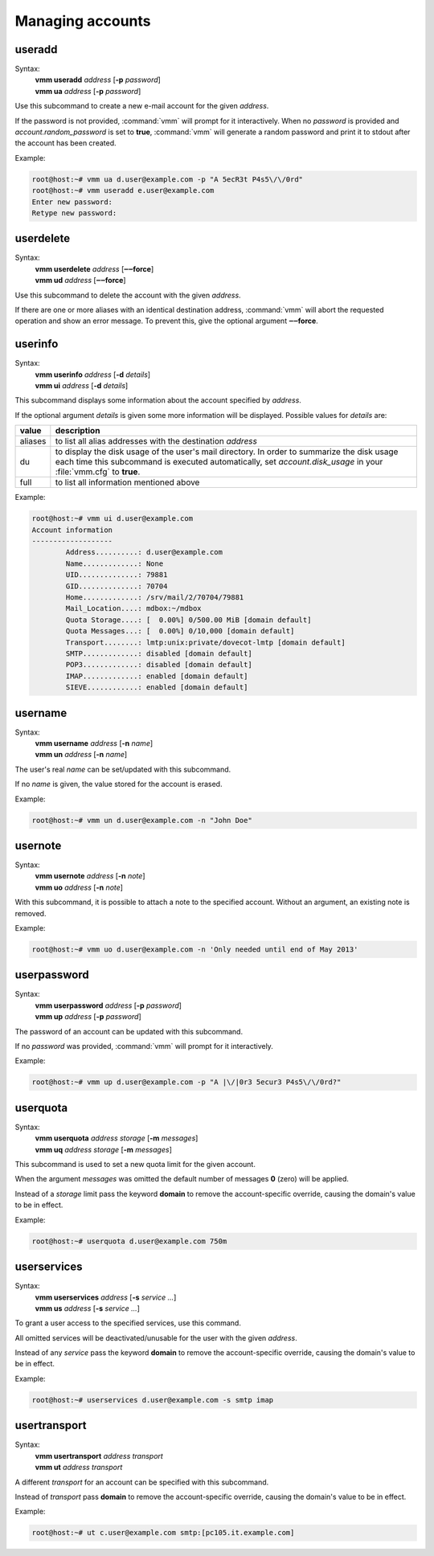 =================
Managing accounts
=================
useradd
-------
Syntax:
 | **vmm useradd** *address* [**-p** *password*]
 | **vmm ua** *address* [**-p** *password*]

Use this subcommand to create a new e-mail account for the given *address*.

If the password is not provided, :command:`vmm` will prompt for it
interactively.
When no *password* is provided and *account.random_password* is set to
**true**, :command:`vmm` will generate a random password and print it to
stdout after the account has been created.

Example:

.. code-block:: console

 root@host:~# vmm ua d.user@example.com -p "A 5ecR3t P4s5\/\/0rd"
 root@host:~# vmm useradd e.user@example.com
 Enter new password:
 Retype new password:

userdelete
----------
Syntax:
 | **vmm userdelete** *address* [**‒‒force**]
 | **vmm ud** *address* [**‒‒force**]

Use this subcommand to delete the account with the given *address*.

If there are one or more aliases with an identical destination address,
:command:`vmm` will abort the requested operation and show an error message.
To prevent this, give the optional argument **‒‒force**.

userinfo
--------
Syntax:
 | **vmm userinfo** *address* [**-d** *details*]
 | **vmm ui** *address* [**-d** *details*]

This subcommand displays some information about the account specified by
*address*.

If the optional argument *details* is given some more information will be
displayed.
Possible values for *details* are:

======= ==============================================================
value   description
======= ==============================================================
aliases to list all alias addresses with the destination *address*
du      to display the disk usage of the user's mail directory.
        In order to summarize the disk usage each time this subcommand
        is executed automatically, set *account.disk_usage* in your
        :file:`vmm.cfg` to **true**.
full    to list all information mentioned above
======= ==============================================================

Example:

.. code-block:: console

 root@host:~# vmm ui d.user@example.com
 Account information
 -------------------
         Address..........: d.user@example.com
         Name.............: None
         UID..............: 79881
         GID..............: 70704
         Home.............: /srv/mail/2/70704/79881
         Mail_Location....: mdbox:~/mdbox
         Quota Storage....: [  0.00%] 0/500.00 MiB [domain default]
         Quota Messages...: [  0.00%] 0/10,000 [domain default]
         Transport........: lmtp:unix:private/dovecot-lmtp [domain default]
         SMTP.............: disabled [domain default]
         POP3.............: disabled [domain default]
         IMAP.............: enabled [domain default]
         SIEVE............: enabled [domain default]

username
--------
Syntax:
 | **vmm username** *address* [**-n** *name*]
 | **vmm un** *address* [**-n** *name*]

The user's real *name* can be set/updated with this subcommand.

If no *name* is given, the value stored for the account is erased.

Example:

.. code-block:: console

 root@host:~# vmm un d.user@example.com -n "John Doe"

usernote
--------
Syntax:
 | **vmm usernote** *address* [**-n** *note*]
 | **vmm uo** *address* [**-n** *note*]

With this subcommand, it is possible to attach a note to the specified
account.
Without an argument, an existing note is removed.

Example:

.. code-block:: console

 root@host:~# vmm uo d.user@example.com -n 'Only needed until end of May 2013'

.. versionadded:: 0.6.0

userpassword
------------
Syntax:
 | **vmm userpassword** *address* [**-p** *password*]
 | **vmm up** *address* [**-p** *password*]

The password of an account can be updated with this subcommand.

If no *password* was provided, :command:`vmm` will prompt for it interactively.

Example:

.. code-block:: console

 root@host:~# vmm up d.user@example.com -p "A |\/|0r3 5ecur3 P4s5\/\/0rd?"

userquota
---------
Syntax:
 | **vmm userquota** *address storage* [**-m** *messages*]
 | **vmm uq** *address storage* [**-m** *messages*]

This subcommand is used to set a new quota limit for the given account.

When the argument *messages* was omitted the default number of messages
**0** (zero) will be applied.

Instead of a *storage* limit pass the keyword **domain** to remove the
account-specific override, causing the domain's value to be in effect.

Example:

.. code-block:: console

 root@host:~# userquota d.user@example.com 750m

.. versionadded:: 0.6.0

userservices
------------
Syntax:
 | **vmm userservices** *address* [**-s** *service ...*]
 | **vmm us** *address* [**-s** *service ...*]

To grant a user access to the specified services, use this command.

All omitted services will be deactivated/unusable for the user with the
given *address*.

Instead of any *service* pass the keyword **domain** to remove the
account-specific override, causing the domain's value to be in effect.

Example:

.. code-block:: console

 root@host:~# userservices d.user@example.com -s smtp imap

.. _usertransport:

usertransport
-------------
Syntax:
 | **vmm usertransport** *address transport*
 | **vmm ut** *address transport*

A different *transport* for an account can be specified with this subcommand.

Instead of *transport* pass **domain** to remove the account-specific
override, causing the domain's value to be in effect.

Example:

.. code-block:: console

 root@host:~# ut c.user@example.com smtp:[pc105.it.example.com]
